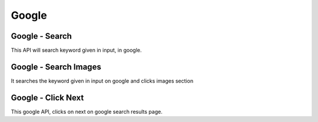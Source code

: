 Google
******************************

Google - Search
###############

This API will search keyword given in input, in google.

.. tabs::

   .. code-tab:: py

        #pip install bot_studio
        from bot_studio import *
        dk=bot_studio.new()
        dk.google_search(Keyword='h')

   .. code-tab:: javascript
		 NodeJS
   
         //npm i datakund
        var datakund=require('datakund');
        datakund.google_search(Keyword);

Google - Search Images
######################

It searches the keyword given in input on google and clicks images section

.. tabs::

   .. code-tab:: py

        #pip install bot_studio
        from bot_studio import *
        dk=bot_studio.new()
        dk.google_search_images(Keyword='h')

   .. code-tab:: javascript
		 NodeJS
   
         //npm i datakund
        var datakund=require('datakund');
        datakund.google_search_images(Keyword);

Google - Click Next
###################

This google API, clicks on next on google search results page.

.. tabs::

   .. code-tab:: py

        #pip install bot_studio
        from bot_studio import *
        dk=bot_studio.new()
        dk.google_click_next()

   .. code-tab:: javascript
		 NodeJS
   
         //npm i datakund
        var datakund=require('datakund');
        datakund.google_click_next();

